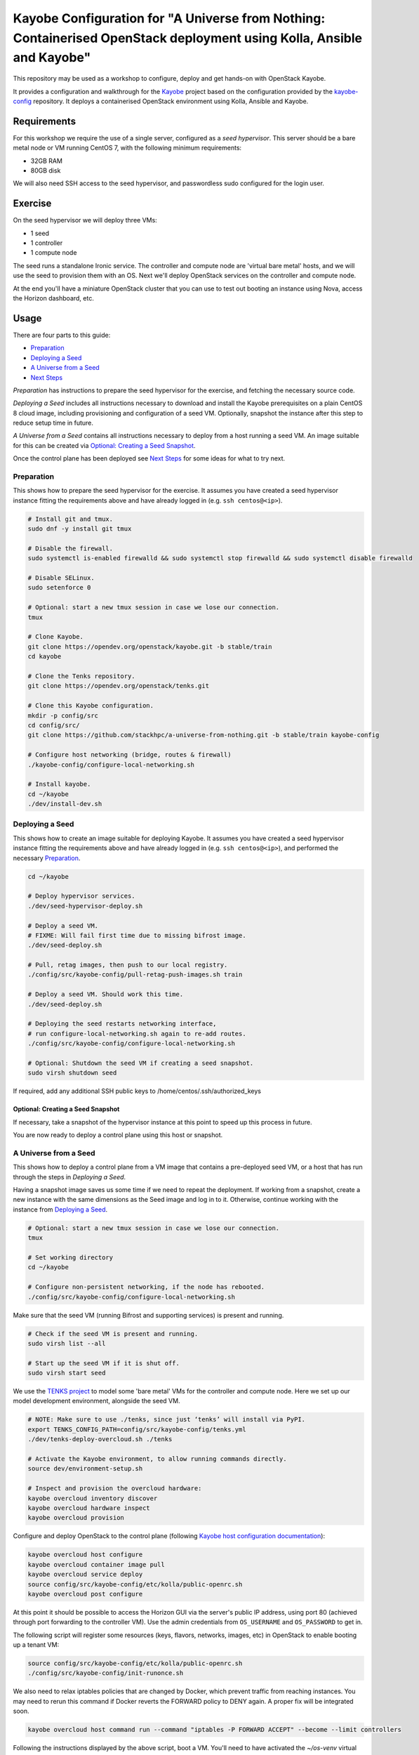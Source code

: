 ======================================================================================================================
Kayobe Configuration for "A Universe from Nothing: Containerised OpenStack deployment using Kolla, Ansible and Kayobe"
======================================================================================================================

This repository may be used as a workshop to configure, deploy and
get hands-on with OpenStack Kayobe.

It provides a configuration and walkthrough for the `Kayobe
<https://docs.openstack.org/kayobe/latest/>`__ project based on the
configuration provided by the `kayobe-config
<https://opendev.org/openstack/kayobe-config>`__ repository.
It deploys a containerised OpenStack environment using Kolla, Ansible and
Kayobe.


Requirements
============

For this workshop we require the use of a single server, configured as a
*seed hypervisor*. This server should be a bare metal node or VM running
CentOS 7, with the following minimum requirements:

* 32GB RAM
* 80GB disk

We will also need SSH access to the seed hypervisor, and passwordless sudo
configured for the login user.

Exercise
========

On the seed hypervisor we will deploy three VMs:

* 1 seed
* 1 controller
* 1 compute node

The seed runs a standalone Ironic service. The controller and compute node
are 'virtual bare metal' hosts, and we will use the seed to provision them
with an OS. Next we'll deploy OpenStack services on the controller and
compute node.

At the end you'll have a miniature OpenStack cluster that you can use to test
out booting an instance using Nova, access the Horizon dashboard, etc.

Usage
=====

There are four parts to this guide:

* `Preparation`_
* `Deploying a Seed`_
* `A Universe from a Seed`_
* `Next Steps`_

*Preparation* has instructions to prepare the seed hypervisor for the
exercise, and fetching the necessary source code.

*Deploying a Seed* includes all instructions necessary to download and
install the Kayobe prerequisites on a plain CentOS 8 cloud image, including
provisioning and configuration of a seed VM. Optionally, snapshot the
instance after this step to reduce setup time in future.

*A Universe from a Seed* contains all instructions necessary to deploy from
a host running a seed VM. An image suitable for this can be created
via `Optional: Creating a Seed Snapshot`_.

Once the control plane has been deployed see `Next Steps`_ for
some ideas for what to try next.

Preparation
-----------

This shows how to prepare the seed hypervisor for the exercise. It assumes
you have created a seed hypervisor instance fitting the requirements
above and have already logged in (e.g. ``ssh centos@<ip>``).

.. code-block:: console

   # Install git and tmux.
   sudo dnf -y install git tmux

   # Disable the firewall.
   sudo systemctl is-enabled firewalld && sudo systemctl stop firewalld && sudo systemctl disable firewalld

   # Disable SELinux.
   sudo setenforce 0

   # Optional: start a new tmux session in case we lose our connection.
   tmux

   # Clone Kayobe.
   git clone https://opendev.org/openstack/kayobe.git -b stable/train
   cd kayobe

   # Clone the Tenks repository.
   git clone https://opendev.org/openstack/tenks.git

   # Clone this Kayobe configuration.
   mkdir -p config/src
   cd config/src/
   git clone https://github.com/stackhpc/a-universe-from-nothing.git -b stable/train kayobe-config

   # Configure host networking (bridge, routes & firewall)
   ./kayobe-config/configure-local-networking.sh

   # Install kayobe.
   cd ~/kayobe
   ./dev/install-dev.sh

Deploying a Seed
----------------

This shows how to create an image suitable for deploying Kayobe.
It assumes you have created a seed hypervisor instance fitting the requirements
above and have already logged in (e.g. ``ssh centos@<ip>``), and performed the
necessary `Preparation`_.

.. code-block:: console

   cd ~/kayobe

   # Deploy hypervisor services.
   ./dev/seed-hypervisor-deploy.sh

   # Deploy a seed VM.
   # FIXME: Will fail first time due to missing bifrost image.
   ./dev/seed-deploy.sh

   # Pull, retag images, then push to our local registry.
   ./config/src/kayobe-config/pull-retag-push-images.sh train

   # Deploy a seed VM. Should work this time.
   ./dev/seed-deploy.sh

   # Deploying the seed restarts networking interface,
   # run configure-local-networking.sh again to re-add routes.
   ./config/src/kayobe-config/configure-local-networking.sh

   # Optional: Shutdown the seed VM if creating a seed snapshot.
   sudo virsh shutdown seed

If required, add any additional SSH public keys to /home/centos/.ssh/authorized_keys

Optional: Creating a Seed Snapshot
^^^^^^^^^^^^^^^^^^^^^^^^^^^^^^^^^^

If necessary, take a snapshot of the hypervisor instance at this point to speed up this
process in future.

You are now ready to deploy a control plane using this host or snapshot.

A Universe from a Seed
-----------------------------

This shows how to deploy a control plane from a VM image that contains a
pre-deployed seed VM, or a host that has run through the steps in
`Deploying a Seed`.

Having a snapshot image saves us some time if we need to repeat the deployment.
If working from a snapshot, create a new instance with the same dimensions as
the Seed image and log in to it.
Otherwise, continue working with the instance from `Deploying a Seed`_.

.. code-block:: console

   # Optional: start a new tmux session in case we lose our connection.
   tmux

   # Set working directory
   cd ~/kayobe

   # Configure non-persistent networking, if the node has rebooted.
   ./config/src/kayobe-config/configure-local-networking.sh

Make sure that the seed VM (running Bifrost and supporting services)
is present and running.

.. code-block:: console

   # Check if the seed VM is present and running.
   sudo virsh list --all

   # Start up the seed VM if it is shut off.
   sudo virsh start seed

We use the `TENKS project <https://www.stackhpc.com/tenks.html>`_ to model
some 'bare metal' VMs for the controller and compute node.  Here we set up
our model development environment, alongside the seed VM.

.. code-block:: console

   # NOTE: Make sure to use ./tenks, since just ‘tenks’ will install via PyPI.
   export TENKS_CONFIG_PATH=config/src/kayobe-config/tenks.yml
   ./dev/tenks-deploy-overcloud.sh ./tenks

   # Activate the Kayobe environment, to allow running commands directly.
   source dev/environment-setup.sh

   # Inspect and provision the overcloud hardware:
   kayobe overcloud inventory discover
   kayobe overcloud hardware inspect
   kayobe overcloud provision

Configure and deploy OpenStack to the control plane
(following `Kayobe host configuration documentation <https://docs.openstack.org/kayobe/latest/deployment.html#id3>`_):

.. code-block:: console

   kayobe overcloud host configure
   kayobe overcloud container image pull
   kayobe overcloud service deploy
   source config/src/kayobe-config/etc/kolla/public-openrc.sh
   kayobe overcloud post configure

At this point it should be possible to access the Horizon GUI via the
server's public IP address, using port 80 (achieved through port
forwarding to the controller VM).  Use the admin credentials from
``OS_USERNAME`` and ``OS_PASSWORD`` to get in.

The following script will register some resources (keys, flavors,
networks, images, etc) in OpenStack to enable booting up a tenant
VM:

.. code-block:: console

   source config/src/kayobe-config/etc/kolla/public-openrc.sh
   ./config/src/kayobe-config/init-runonce.sh

We also need to relax iptables policies that are changed by Docker, which
prevent traffic from reaching instances. You may need to rerun this command if
Docker reverts the FORWARD policy to DENY again. A proper fix will be
integrated soon.

.. code-block:: console

   kayobe overcloud host command run --command "iptables -P FORWARD ACCEPT" --become --limit controllers

Following the instructions displayed by the above script, boot a VM.
You'll need to have activated the `~/os-venv` virtual environment.

.. code-block:: console

   source ~/os-venv/bin/activate
   openstack server create --image cirros \
             --flavor m1.tiny \
             --key-name mykey \
             --network demo-net demo1

   # Assign a floating IP to the server to make it accessible.
   openstack floating ip create public1
   fip=$(openstack floating ip list -f value -c 'Floating IP Address' --status DOWN | head -n 1)
   openstack server add floating ip demo1 $fip

   # Check SSH access to the VM.
   ssh cirros@$fip

   # If the ssh command above fails you may need to reconfigure the local
   networking setup again:
   ~/kayobe/config/src/kayobe-config/configure-local-networking.sh

*Note*: when accessing the VNC console of an instance via Horizon,
you will be sent to the internal IP address of the controller,
``192.168.33.2``, which will fail. Choose the console-only display and
replace this IP with the public IP of the hypervisor host.

That's it, you're done!

Next Steps
-----------------------------

Here's some ideas for things to explore with the deployment:

* **Access Control Plane Components**: take a deep dive into the internals
  by `Exploring the Deployment`_.
* **Deploy ElasticSearch and Kibana**: see `Enabling Centralised Logging`_
  to get logs aggregated from across our OpenStack control plane.

Exploring the Deployment
^^^^^^^^^^^^^^^^^^^^^^^^^^^^^

Once each of the VMs becomes available, they should be accessible
via SSH as the ``centos`` or ``stack`` user at the following IP addresses:

===========  ================
Host         IP
===========  ================
seed         ``192.168.33.5``
controller0  ``192.168.33.3``
compute0     ``192.168.33.6``
===========  ================

The control plane services are run in Docker containers, so try
using the docker CLI to inspect the system.

.. code-block:: console

    # List containers
    docker ps
    # List images
    docker images
    # List volumes
    docker volume ls
    # Inspect a container
    docker inspect <container name>
    # Execute a process in a container
    docker exec -it <container> <command>

The kolla container configuration is generated under ``/etc/kolla`` on
the seed and overcloud hosts - each container has its own directory
that is bind mounted into the container.

Log files are stored in the ``kolla_logs`` docker volume, which is
mounted at ``/var/log/kolla`` in each container. They can be accessed
on the host at ``/var/lib/docker/volumes/kolla_logs/_data/``.

Exploring Tenks & the Seed
^^^^^^^^^^^^^^^^^^^^^^^^^^^^^

Verify that Tenks has created ``controller0`` and ``compute0`` VMs:

.. code-block:: console

    sudo virsh list --all

Verify that `virtualbmc <https://opendev.org/openstack/virtualbmc>`_ is running:

.. code-block:: console

    ~/tenks-venv/bin/vbmc list
    +-------------+---------+--------------+------+
    | Domain name | Status  | Address      | Port |
    +-------------+---------+--------------+------+
    | compute0    | running | 192.168.33.4 | 6231 |
    | controller0 | running | 192.168.33.4 | 6230 |
    +-------------+---------+--------------+------+

VirtualBMC config is here (on the VM hypervisor host):

.. code-block:: console

    /root/.vbmc/controller0/config

Note that the controller and compute node are registered in Ironic, in the bifrost container:

.. code-block:: console

    ssh centos@192.168.33.5
    sudo docker exec -it bifrost_deploy bash
    source env-vars
    openstack baremetal node list
    +--------------------------------------+-------------+---------------+-------------+--------------------+-------------+
    | UUID                                 | Name        | Instance UUID | Power State | Provisioning State | Maintenance |
    +--------------------------------------+-------------+---------------+-------------+--------------------+-------------+
    | d7184461-ac4b-4b9e-b9ed-329978fc0648 | compute0    | None          | power on    | active             | False       |
    | 1a40de56-be8a-49e2-a903-b408f432ef23 | controller0 | None          | power on    | active             | False       |
    +--------------------------------------+-------------+---------------+-------------+--------------------+-------------+
    exit

Enabling Centralised Logging
^^^^^^^^^^^^^^^^^^^^^^^^^^^^^

In Kolla-Ansible, centralised logging is easily enabled and results in the
deployment of ElasticSearch and Kibana services and configuration to forward
all OpenStack service logging.

To enable the service, one flag must be changed in
``~/kayobe/config/src/kayobe-config/etc/kayobe/kolla.yml``:

.. code-block:: diff

    -#kolla_enable_central_logging:
    +kolla_enable_central_logging: yes

This will install ``elasticsearch`` and ``kibana`` containers, and configure
logging via ``fluentd`` so that logging from all deployed Docker containers will
be routed to ElasticSearch.

Before this can be applied, it is necessary to download the missing images to
the seed VM, as follows:

.. code-block:: console

    ssh stack@192.168.33.5
    sudo docker pull kolla/centos-binary-elasticsearch:train
    sudo docker tag kolla/centos-binary-elasticsearch:train 192.168.33.5:4000/kolla/centos-binary-elasticsearch:train
    sudo docker push 192.168.33.5:4000/kolla/centos-binary-elasticsearch:train

    sudo docker pull kolla/centos-binary-kibana:train
    sudo docker tag kolla/centos-binary-kibana:train 192.168.33.5:4000/kolla/centos-binary-kibana:train
    sudo docker push 192.168.33.5:4000/kolla/centos-binary-kibana:train


Alternatively, add `kolla/centos-binary-elasticsearch` and
`kolla/centos-binary-kibana` to the list of containers in
``~/kayobe/config/src/kayobe-config/pull-retag-push-images.sh`` and rerun
the script.

To deploy the logging stack:

.. code-block:: console

    kayobe overcloud container image pull
    kayobe overcloud service deploy

As simple as that...

The new containers can be seen running on the controller node:

.. code-block:: console

    $ ssh stack@192.168.33.3 sudo docker ps
    CONTAINER ID        IMAGE                                                                    COMMAND                  CREATED             STATUS              PORTS               NAMES
    304b197f888b        147.75.105.15:4000/kolla/centos-binary-kibana:train                      "dumb-init --single-c"   18 minutes ago      Up 18 minutes                           kibana
    9eb0cf47c7f7        147.75.105.15:4000/kolla/centos-binary-elasticsearch:train               "dumb-init --single-c"   18 minutes ago      Up 18 minutes                           elasticsearch
    ...

We can see the log indexes in ElasticSearch:

.. code-block:: console

   curl -X GET "192.168.33.3:9200/_cat/indices?v"

To access Kibana, we must first forward connections from our public interface
to the kibana service running on our ``controller0`` VM.

The easiest way to do this is to add Kibana's default port (5601) to our
``configure-local-networking.sh`` script in ``~/kayobe/config/src/kayobe-config/``:

.. code-block:: diff

    --- a/configure-local-networking.sh
    +++ b/configure-local-networking.sh
    @@ -20,7 +20,7 @@ seed_hv_private_ip=$(ip a show dev $iface | grep 'inet ' | awk '{ print $2 }' |
     # Forward the following ports to the controller.
     # 80: Horizon
     # 6080: VNC console
    -forwarded_ports="80 6080"
    +forwarded_ports="80 6080 5601"

Then rerun the script to apply the change:

.. code-block:: console

    config/src/kayobe-config/configure-local-networking.sh

We can now connect to Kibana using our hypervisor host public IP and port 5601.

The username is ``kibana`` and the password we can extract from the
Kolla-Ansible passwords (in production these would be vault-encrypted
but they are not here).

.. code-block:: console

    grep kibana config/src/kayobe-config/etc/kolla/passwords.yml

Once you're in, Kibana needs some further setup which is not automated.
Set the log index to ``flog-*`` and you should be ready to go.

Adding the Barbican service
^^^^^^^^^^^^^^^^^^^^^^^^^^^

`Barbican <https://docs.openstack.org/barbican/latest/>`_ is the OpenStack
secret management service. It is an example of a simple service we
can use to illustrate the process of adding new services to our deployment.

As with the Logging service above, enable Barbican by modifying the flag in
``~/kayobe/config/src/kayobe-config/etc/kayobe/kolla.yml`` as follows:

.. code-block:: diff

    -#kolla_enable_barbican:
    +kolla_enable_barbican: yes

This instructs Kolla to install the barbican api, worker & keystone-listener
containers. Provide these to the docker registry either manually:

.. code-block:: console

    ssh stack@192.168.33.5
    sudo docker pull kolla/centos-binary-barbican-api:train
    sudo docker tag kolla/centos-binary-barbican-api:train 192.168.33.5:4000/kolla/centos-binary-barbican-api:train
    sudo docker push 192.168.33.5:4000/kolla/centos-binary-barbican-api:train

    sudo docker pull kolla/centos-binary-barbican-worker:train
    sudo docker tag kolla/centos-binary-barbican-worker:train 192.168.33.5:4000/kolla/centos-binary-barbican-worker:train
    sudo docker push 192.168.33.5:4000/kolla/centos-binary-barbican-worker:train

    sudo docker pull kolla/centos-binary-barbican-keystone-listener:train
    sudo docker tag kolla/centos-binary-barbican-keystone-listener:train 192.168.33.5:4000/kolla/centos-binary-barbican-keystone-listener:train
    sudo docker push 192.168.33.5:4000/kolla/centos-binary-barbican-keystone-listener:train

Or add the following to the convenience script at
``~/kayobe/config/src/kayobe-config/pull-retag-push-images.sh`` and re-run it:

.. code-block::

    kolla/centos-binary-barbican-api
    kolla/centos-binary-barbican-worker
    kolla/centos-binary-barbican-keystone-listener

To deploy the Barbican service:

.. code-block:: console

    # Activate the venv if not already active
    cd ~/kayobe
    source dev/environment-setup.sh

    kayobe overcloud container image pull
    kayobe overcloud service deploy

Once Barbican has been deployed it can be tested using the barbicanclient
plugin to the OpenStack CLI. This should be installed and tested in the
OpenStack venv:

.. code-block:: console

    # Deactivate existing venv context if necessary
    deactivate

    # Activate the OpenStack venv
    . ~/os-venv/bin/activate

    # Install barbicanclient
    pip install python-barbicanclient -c https://releases.openstack.org/constraints/upper/train

    # Source the OpenStack environment variables
    source ~/kayobe/config/src/kayobe-config/etc/kolla/public-openrc.sh

    # Store a test secret
    openstack secret store --name mysecret --payload foo=bar

    # Copy the 'Secret href' URI for later use
    SECRET_URL=$(openstack secret list --name mysecret -f value --column 'Secret href')

    # Get secret metadata
    openstack secret get ${SECRET_URL}

    # Get secret payload
    openstack secret get ${SECRET_URL} --payload

Congratulations, you have successfully installed Barbican on Kayobe.


References
==========

* Kayobe documentation: https://docs.openstack.org/kayobe/latest/
* Source: https://github.com/stackhpc/a-universe-from-nothing
* Bugs: https://github.com/stackhpc/a-universe-from-nothing/issues
* IRC: #openstack-kolla
